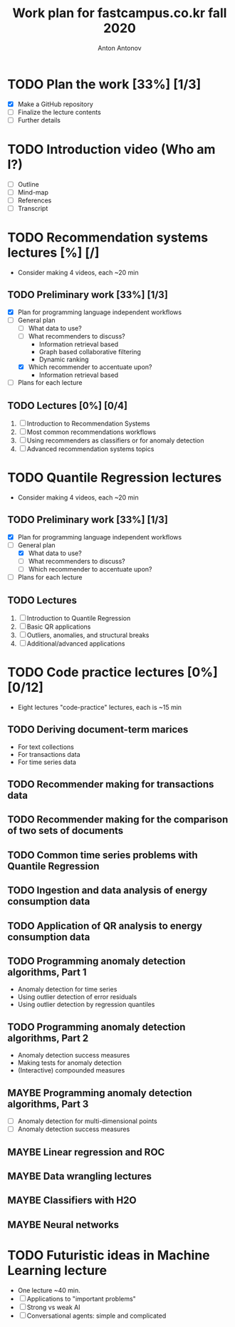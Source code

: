 #+TITLE: Work plan for fastcampus.co.kr fall 2020
#+AUTHOR: Anton Antonov
#+TODO: TODO ONGOING MAYBE | DONE CANCELED 
#+OPTIONS: toc:1 num:0

* TODO Plan the work [33%] [1/3] 
DEADLINE: <2020-09-05 Sat>
- [X] Make a GitHub repository
- [ ] Finalize the lecture contents
- [ ] Further details
* TODO Introduction video (Who am I?)
DEADLINE: <2020-09-15 Tue>
- [ ] Outline
- [ ] Mind-map
- [ ] References
- [ ] Transcript
* TODO Recommendation systems lectures [%] [/]
DEADLINE: <2020-10-11 Sun>
- Consider making 4 videos, each ~20 min
** TODO Preliminary work [33%] [1/3]
- [X] Plan for programming language independent workflows
- [-] General plan
  - [ ] What data to use?
  - [ ] What recommenders to discuss?
    - Information retrieval based
    - Graph based collaborative filtering
    - Dynamic ranking
  - [X] Which recommender to accentuate upon?
    - Information retrieval based
- [ ] Plans for each lecture
** TODO Lectures [0%] [0/4]
1. [ ] Introduction to Recommendation Systems
2. [ ] Most common recommendations workflows
3. [ ] Using recommenders as classifiers or for anomaly detection
4. [ ] Advanced recommendation systems topics
* TODO Quantile Regression lectures
DEADLINE: <2020-10-31 Sat>
- Consider making 4 videos, each ~20 min
** TODO Preliminary work [33%] [1/3]
- [X] Plan for programming language independent workflows
- [-] General plan
  - [X] What data to use?
  - [ ] What recommenders to discuss?
  - [ ] Which recommender to accentuate upon?
- [ ] Plans for each lecture
** TODO Lectures
1. [ ] Introduction to Quantile Regression
2. [ ] Basic QR applications
3. [ ] Outliers, anomalies, and structural breaks
4. [ ] Additional/advanced applications
* TODO Code practice lectures [0%] [0/12] 
- Eight lectures "code-practice" lectures, each is ~15 min
** TODO Deriving document-term marices
- For text collections
- For transactions data
- For time series data
** TODO Recommender making for transactions data
** TODO Recommender making for the comparison of two sets of documents
** TODO Common time series problems with Quantile Regression
** TODO Ingestion and data analysis of energy consumption data 
** TODO Application of QR analysis to energy consumption data
** TODO Programming anomaly detection algorithms, Part 1
- Anomaly detection for time series
- Using outlier detection of error residuals
- Using outlier detection by regression quantiles
** TODO Programming anomaly detection algorithms, Part 2
- Anomaly detection success measures
- Making tests for anomaly detection
- (Interactive) compounded measures
** MAYBE Programming anomaly detection algorithms, Part 3
- [ ] Anomaly detection for multi-dimensional points
- [ ] Anomaly detection success measures
** MAYBE Linear regression and ROC
** MAYBE Data wrangling lectures
** MAYBE Classifiers with H2O
** MAYBE Neural networks
* TODO Futuristic ideas in Machine Learning lecture
- One lecture ~40 min.
- [ ] Applications to "important problems"
- [ ] Strong vs weak AI
- [ ] Conversational agents: simple and complicated
